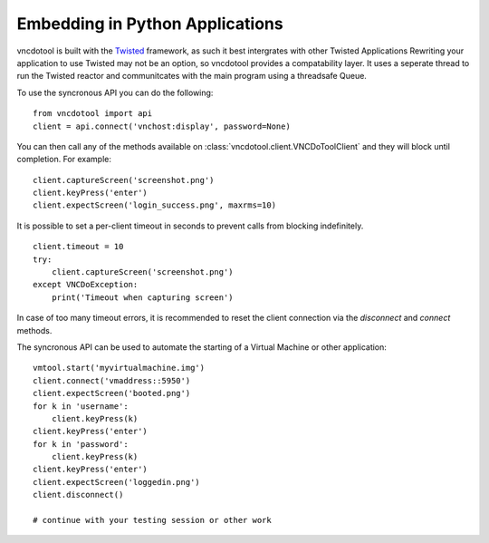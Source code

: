 Embedding in Python Applications
===================================
vncdotool is built with the Twisted_ framework, as such it best intergrates with other Twisted Applications
Rewriting your application to use Twisted may not be an option, so vncdotool provides a compatability layer.
It uses a seperate thread to run the Twisted reactor and communitcates with the main program using a threadsafe Queue.

To use the syncronous API you can do the following::

    from vncdotool import api
    client = api.connect('vnchost:display', password=None)

You can then call any of the methods available on
:class:`vncdotool.client.VNCDoToolClient` and they will block until completion.
For example::

    client.captureScreen('screenshot.png')
    client.keyPress('enter')
    client.expectScreen('login_success.png', maxrms=10)

It is possible to set a per-client timeout in seconds to prevent calls from blocking indefinitely.

::

    client.timeout = 10
    try:
        client.captureScreen('screenshot.png')
    except VNCDoException:
        print('Timeout when capturing screen')

In case of too many timeout errors, it is recommended to reset the client connection via the `disconnect` and `connect` methods.

The syncronous API can be used to automate the starting of a Virtual Machine or other application::

    vmtool.start('myvirtualmachine.img')
    client.connect('vmaddress::5950')
    client.expectScreen('booted.png')
    for k in 'username':
        client.keyPress(k)
    client.keyPress('enter')
    for k in 'password':
        client.keyPress(k)
    client.keyPress('enter')
    client.expectScreen('loggedin.png')
    client.disconnect()

    # continue with your testing session or other work

.. _Twisted: http://twistedmatrix.com/
